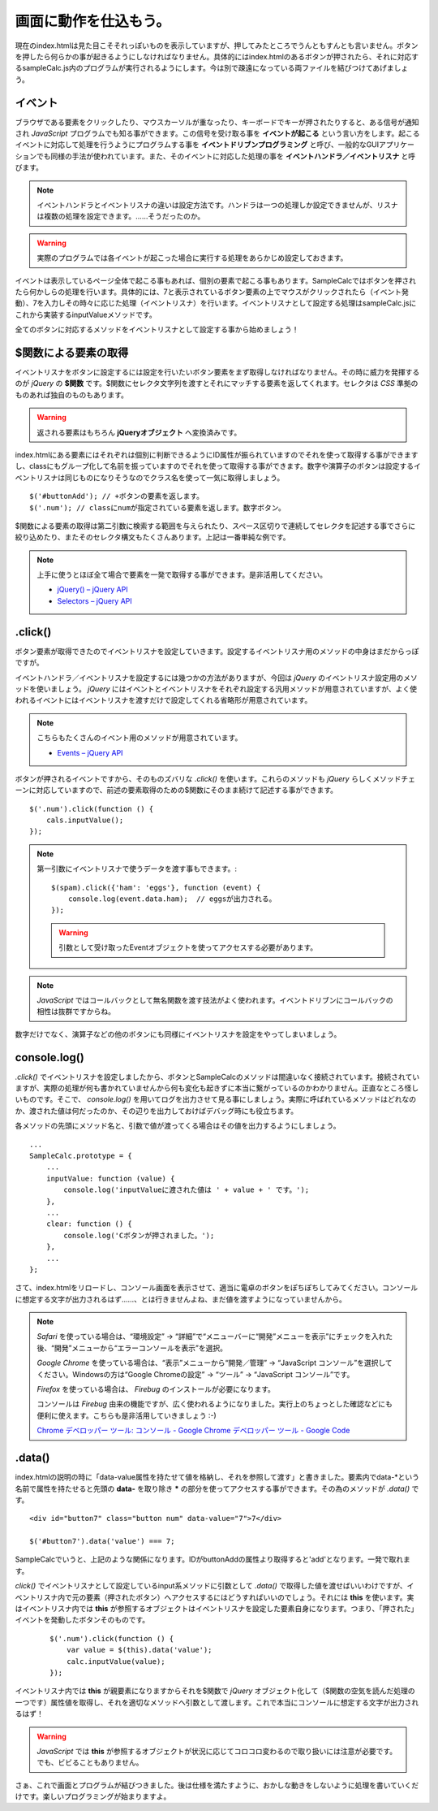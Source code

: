 ==============================
画面に動作を仕込もう。
==============================

現在のindex.htmlは見た目こそそれっぽいものを表示していますが、押してみたところでうんともすんとも言いません。ボタンを押したら何らかの事が起きるようにしなければなりません。具体的にはindex.htmlのあるボタンが押されたら、それに対応するsampleCalc.js内のプログラムが実行されるようにします。今は別で疎遠になっている両ファイルを結びつけてあげましょう。

イベント
=================

ブラウザである要素をクリックしたり、マウスカーソルが重なったり、キーボードでキーが押されたりすると、ある信号が通知され *JavaScript* プログラムでも知る事ができます。この信号を受け取る事を **イベントが起こる** という言い方をします。起こるイベントに対応して処理を行うようにプログラムする事を **イベントドリブンプログラミング**  と呼び、一般的なGUIアプリケーションでも同様の手法が使われています。また、そのイベントに対応した処理の事を **イベントハンドラ／イベントリスナ** と呼びます。

.. note::

    イベントハンドラとイベントリスナの違いは設定方法です。ハンドラは一つの処理しか設定できませんが、リスナは複数の処理を設定できます。……そうだったのか。

.. image:: images/eventDriven.png
   :alt: Event driven programming
   :align: center

.. warning::

    実際のプログラムでは各イベントが起こった場合に実行する処理をあらかじめ設定しておきます。

イベントは表示しているページ全体で起こる事もあれば、個別の要素で起こる事もあります。SampleCalcではボタンを押されたら何かしらの処理を行います。具体的には、7と表示されているボタン要素の上でマウスがクリックされたら（イベント発動）、7を入力しその時々に応じた処理（イベントリスナ）を行います。イベントリスナとして設定する処理はsampleCalc.jsにこれから実装するinputValueメソッドです。

全てのボタンに対応するメソッドをイベントリスナとして設定する事から始めましょう！

$関数による要素の取得
==============================

イベントリスナをボタンに設定するには設定を行いたいボタン要素をまず取得しなければなりません。その時に威力を発揮するのが *jQuery* の **$関数** です。$関数にセレクタ文字列を渡すとそれにマッチする要素を返してくれます。セレクタは *CSS* 準拠のものあれば独自のものもあります。

.. warning::

    返される要素はもちろん **jQueryオブジェクト** へ変換済みです。

index.htmlにある要素にはそれぞれは個別に判断できるようにID属性が振られていますのでそれを使って取得する事ができますし、classにもグループ化して名前を振っていますのでそれを使って取得する事ができます。数字や演算子のボタンは設定するイベントリスナは同じものになりそうなのでクラス名を使って一気に取得しましょう。

::

    $('#buttonAdd'); // +ボタンの要素を返します。
    $('.num'); // classにnumが指定されている要素を返します。数字ボタン。

$関数による要素の取得は第二引数に検索する範囲を与えられたり、スペース区切りで連続してセレクタを記述する事でさらに絞り込めたり、またそのセレクタ構文もたくさんあります。上記は一番単純な例です。

.. note::

    上手に使うとほぼ全て場合で要素を一発で取得する事ができます。是非活用してください。

    * `jQuery() – jQuery API <http://api.jquery.com/jQuery/>`_
    * `Selectors – jQuery API <http://api.jquery.com/category/selectors/>`_

.click()
==============================

ボタン要素が取得できたのでイベントリスナを設定していきます。設定するイベントリスナ用のメソッドの中身はまだからっぽですが。

イベントハンドラ／イベントリスナを設定するには幾つかの方法がありますが、今回は *jQuery* のイベントリスナ設定用のメソッドを使いましょう。 *jQuery* にはイベントとイベントリスナをそれぞれ設定する汎用メソッドが用意されていますが、よく使われるイベントにはイベントリスナを渡すだけで設定してくれる省略形が用意されています。

.. note::

    こちらもたくさんのイベント用のメソッドが用意されています。

    * `Events – jQuery API <http://api.jquery.com/category/events/>`_

ボタンが押されるイベントですから、そのものズバリな *.click()* を使います。これらのメソッドも *jQuery* らしくメソッドチェーンに対応していますので、前述の要素取得のための$関数にそのまま続けて記述する事ができます。

::

    $('.num').click(function () {
        cals.inputValue();
    });

.. note::

    第一引数にイベントリスナで使うデータを渡す事もできます。::

        $(spam).click({'ham': 'eggs'}, function (event) {
            console.log(event.data.ham);  // eggsが出力される。
        });

    .. warning::

        引数として受け取ったEventオブジェクトを使ってアクセスする必要があります。

.. note::

    *JavaScript* ではコールバックとして無名関数を渡す技法がよく使われます。イベントドリブンにコールバックの相性は抜群ですからね。

数字だけでなく、演算子などの他のボタンにも同様にイベントリスナを設定をやってしまいましょう。

console.log()
==============================

*.click()* でイベントリスナを設定しましたから、ボタンとSampleCalcのメソッドは間違いなく接続されています。接続されていますが、実際の処理が何も書かれていませんから何も変化も起きずに本当に繋がっているのかわかりません。正直なところ怪しいものです。そこで、 *console.log()* を用いてログを出力させて見る事にしましょう。実際に呼ばれているメソッドはどれなのか、渡された値は何だったのか、その辺りを出力しておけばデバッグ時にも役立ちます。

各メソッドの先頭にメソッド名と、引数で値が渡ってくる場合はその値を出力するようにしましょう。

::

    ...
    SampleCalc.prototype = {
        ...
        inputValue: function (value) {
            console.log('inputValueに渡された値は ' + value + ' です。');
        },
        ...
        clear: function () {
            console.log('Cボタンが押されました。');
        },
        ...
    };

さて、index.htmlをリロードし、コンソール画面を表示させて、適当に電卓のボタンをぽちぽちしてみてください。コンソールに想定する文字が出力されるはず……、とは行きませんよね、まだ値を渡すようになっていませんから。

.. note::

    *Safari* を使っている場合は、“環境設定” -> “詳細”で“メニューバーに“開発”メニューを表示”にチェックを入れた後、“開発”メニューから“エラーコンソールを表示”を選択。

    *Google Chrome* を使っている場合は、“表示”メニューから“開発／管理” -> “JavaScript コンソール”を選択してください。Windowsの方は“Google Chromeの設定” -> “ツール” -> “JavaScript コンソール”です。

    *Firefox* を使っている場合は、 *Firebug* のインストールが必要になります。

    コンソールは *Firebug* 由来の機能ですが、広く使われるようになりました。実行上のちょっとした確認などにも便利に使えます。こちらも是非活用していきましょう :-)

    `Chrome デベロッパー ツール: コンソール - Google Chrome デベロッパー ツール - Google Code <http://code.google.com/intl/ja/chrome/devtools/docs/console.html>`_

.data()
==============================

index.htmlの説明の時に「data-value属性を持たせて値を格納し、それを参照して渡す」と書きました。要素内でdata-\*という名前で属性を持たせると先頭の **data-** を取り除き **\*** の部分を使ってアクセスする事ができます。その為のメソッドが *.data()* です。

::

    <div id="button7" class="button num" data-value="7">7</div>

    $('#button7').data('value') === 7;

SampleCalcでいうと、上記のような関係になります。IDがbuttonAddの属性より取得すると'add'となります。一発で取れます。

*click()* でイベントリスナとして設定しているinput系メソッドに引数として *.data()* で取得した値を渡せばいいわけですが、イベントリスナ内で元の要素（押されたボタン）へアクセスするにはどうすればいいのでしょう。それには **this** を使います。実はイベントリスナ内では **this** が参照するオブジェクトはイベントリスナを設定した要素自身になります。つまり、「押された」イベントを発動したボタンそのものです。

 ::

    $('.num').click(function () {
        var value = $(this).data('value');
        calc.inputValue(value);
    });

イベントリスナ内では **this** が親要素になりますからそれを$関数で *jQuery* オブジェクト化して（$関数の空気を読んだ処理の一つです）属性値を取得し、それを適切なメソッドへ引数として渡します。これで本当にコンソールに想定する文字が出力されるはず！

.. warning::

    *JavaScript* では **this** が参照するオブジェクトが状況に応じてコロコロ変わるので取り扱いには注意が必要です。でも、ビビることもありません。

さぁ、これで画面とプログラムが結びつきました。後は仕様を満たすように、おかしな動きをしないように処理を書いていくだけです。楽しいプログラミングが始まりますよ。
